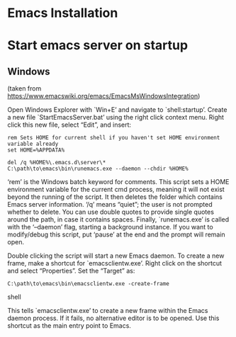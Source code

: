 * Emacs Installation
* Start emacs server on startup
** Windows
(taken from [[https://www.emacswiki.org/emacs/EmacsMsWindowsIntegration]])

Open Windows Explorer with `Win+E’ and navigate to `shell:startup’. Create a new
file `StartEmacsServer.bat’ using the right click context menu. Right click this
new file, select “Edit”, and insert:

#+begin_src shell
rem Sets HOME for current shell if you haven't set HOME environment variable already
set HOME=%APPDATA%

del /q %HOME%\.emacs.d\server\*
C:\path\to\emacs\bin\runemacs.exe --daemon --chdir %HOME%
#+end_src

‘rem’ is the Windows batch keyword for comments. This script sets a HOME
environment variable for the current cmd process, meaning it will not exist
beyond the running of the script. It then deletes the folder which contains
Emacs server information. ‘/q’ means “quiet”; the user is not prompted whether
to delete. You can use double quotes to provide single quotes around the path,
in case it contains spaces. Finally, `runemacs.exe’ is called with the
‘--daemon’ flag, starting a background instance. If you want to modify/debug
this script, put ‘pause’ at the end and the prompt will remain open.

Double clicking the script will start a new Emacs daemon. To create a new frame,
make a shortcut for `emacsclientw.exe’. Right click on the shortcut and select
“Properties”. Set the “Target” as:

#+begin_src shell
C:\path\to\emacs\bin\emacsclientw.exe -create-frame
#+end_src shell

This tells `emacsclientw.exe’ to create a new frame within the Emacs daemon
process. If it fails, no alternative editor is to be opened. Use this shortcut
as the main entry point to Emacs.
